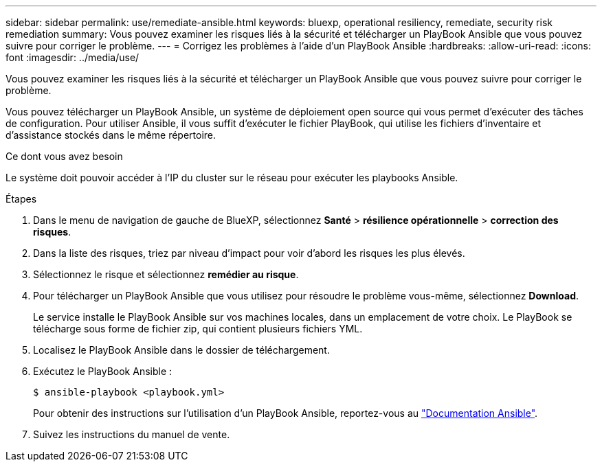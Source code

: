 ---
sidebar: sidebar 
permalink: use/remediate-ansible.html 
keywords: bluexp, operational resiliency, remediate, security risk remediation 
summary: Vous pouvez examiner les risques liés à la sécurité et télécharger un PlayBook Ansible que vous pouvez suivre pour corriger le problème. 
---
= Corrigez les problèmes à l'aide d'un PlayBook Ansible
:hardbreaks:
:allow-uri-read: 
:icons: font
:imagesdir: ../media/use/


[role="lead"]
Vous pouvez examiner les risques liés à la sécurité et télécharger un PlayBook Ansible que vous pouvez suivre pour corriger le problème.

Vous pouvez télécharger un PlayBook Ansible, un système de déploiement open source qui vous permet d'exécuter des tâches de configuration. Pour utiliser Ansible, il vous suffit d'exécuter le fichier PlayBook, qui utilise les fichiers d'inventaire et d'assistance stockés dans le même répertoire.

.Ce dont vous avez besoin
Le système doit pouvoir accéder à l'IP du cluster sur le réseau pour exécuter les playbooks Ansible.

.Étapes
. Dans le menu de navigation de gauche de BlueXP, sélectionnez *Santé* > *résilience opérationnelle* > *correction des risques*.
. Dans la liste des risques, triez par niveau d'impact pour voir d'abord les risques les plus élevés.
. Sélectionnez le risque et sélectionnez *remédier au risque*.
. Pour télécharger un PlayBook Ansible que vous utilisez pour résoudre le problème vous-même, sélectionnez *Download*.
+
Le service installe le PlayBook Ansible sur vos machines locales, dans un emplacement de votre choix. Le PlayBook se télécharge sous forme de fichier zip, qui contient plusieurs fichiers YML.

. Localisez le PlayBook Ansible dans le dossier de téléchargement.
. Exécutez le PlayBook Ansible :
+
[listing]
----
$ ansible-playbook <playbook.yml>
----
+
Pour obtenir des instructions sur l'utilisation d'un PlayBook Ansible, reportez-vous au https://docs.ansible.com/ansible/latest/network/getting_started/first_playbook.html["Documentation Ansible"^].

. Suivez les instructions du manuel de vente.

